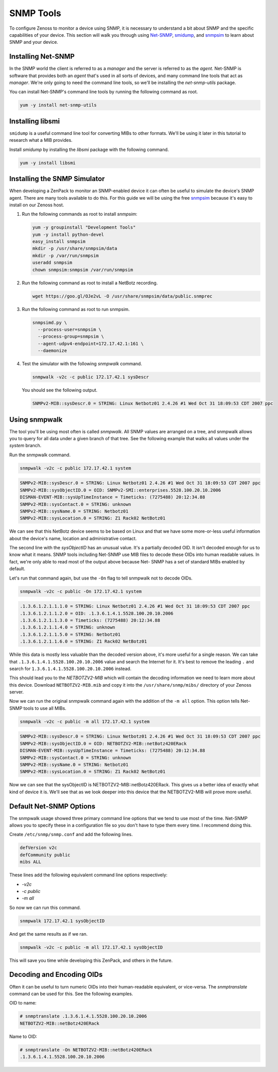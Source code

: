**********
SNMP Tools
**********

To configure Zenoss to monitor a device using SNMP, it is necessary to
understand a bit about SNMP and the specific capabilities of your device. This
section will walk you through using Net-SNMP_, smidump_, and snmpsim_ to learn
about SNMP and your device.

.. _Net-SNMP: http://www.net-snmp.org/
.. _smidump: https://www.ibr.cs.tu-bs.de/projects/libsmi/smidump.html
.. _snmpsim: http://snmpsim.sourceforge.net/


Installing Net-SNMP
===================

In the SNMP world the client is referred to as a *manager* and the server is
referred to as the *agent*. Net-SNMP is software that provides both an *agent*
that's used in all sorts of devices, and many command line tools that act as
*manager*. We're only going to need the command line tools, so we'll be
installing the *net-snmp-utils* package.

You can install Net-SNMP's command line tools by running the following command
as root.

.. code-block:: bash

    yum -y install net-snmp-utils

Installing libsmi
=================

``smidump`` is a useful command line tool for converting MIBs to other formats.
We'll be using it later in this tutorial to research what a MIB provides.

Install *smidump* by installing the *libsmi* package with the following command.

.. code-block:: bash

    yum -y install libsmi

Installing the SNMP Simulator
=============================

When developing a ZenPack to monitor an SNMP-enabled device it can often be
useful to simulate the device's SNMP agent. There are many tools available to do
this. For this guide we will be using the free snmpsim_ because it's easy to
install on our Zenoss host.

1. Run the following commands as root to install *snmpsim*:

   .. code-block:: bash

      yum -y groupinstall "Development Tools"
      yum -y install python-devel
      easy_install snmpsim
      mkdir -p /usr/share/snmpsim/data
      mkdir -p /var/run/snmpsim
      useradd snmpsim
      chown snmpsim:snmpsim /var/run/snmpsim

2. Run the following command as root to install a NetBotz recording.

   .. code-block:: bash

      wget https://goo.gl/OJe2vL -O /usr/share/snmpsim/data/public.snmprec

3. Run the following command as root to run snmpsim.

   .. code-block:: bash

      snmpsimd.py \
        --process-user=snmpsim \
        --process-group=snmpsim \
        --agent-udpv4-endpoint=172.17.42.1:161 \
        --daemonize

4. Test the simulator with the following *snmpwalk* command.

   .. code-block:: bash

      snmpwalk -v2c -c public 172.17.42.1 sysDescr

   You should see the following output.

   .. code-block:: text

       SNMPv2-MIB::sysDescr.0 = STRING: Linux Netbotz01 2.4.26 #1 Wed Oct 31 18:09:53 CDT 2007 ppc

.. _SNMPoster: https://github.com/cluther/snmposter#readme

Using snmpwalk
==============

The tool you'll be using most often is called *snmpwalk*. All SNMP values are
arranged on a tree, and snmpwalk allows you to query for all data under a given
branch of that tree. See the following example that walks all values under the
*system* branch.

Run the snmpwalk command.

.. code-block:: bash

    snmpwalk -v2c -c public 172.17.42.1 system

.. code-block:: text

    SNMPv2-MIB::sysDescr.0 = STRING: Linux Netbotz01 2.4.26 #1 Wed Oct 31 18:09:53 CDT 2007 ppc
    SNMPv2-MIB::sysObjectID.0 = OID: SNMPv2-SMI::enterprises.5528.100.20.10.2006
    DISMAN-EVENT-MIB::sysUpTimeInstance = Timeticks: (7275488) 20:12:34.88
    SNMPv2-MIB::sysContact.0 = STRING: unknown
    SNMPv2-MIB::sysName.0 = STRING: Netbotz01
    SNMPv2-MIB::sysLocation.0 = STRING: Z1 Rack02 NetBotz01

We can see that this NetBotz device seems to be based on Linux and that we have
some more-or-less useful information about the device's name, location and
administrative contact.

The second line with the *sysObjectID* has an unusual value. It's a partially
decoded OID. It isn't decoded enough for us to know what it means. SNMP tools
including Net-SNMP use MIB files to decode these OIDs into human readable
values. In fact, we're only able to read most of the output above because Net-
SNMP has a set of standard MIBs enabled by default.

Let's run that command again, but use the ``-On`` flag to tell snmpwalk not to
decode OIDs.

.. code-block:: bash

    snmpwalk -v2c -c public -On 172.17.42.1 system

.. code-block:: text

    .1.3.6.1.2.1.1.1.0 = STRING: Linux Netbotz01 2.4.26 #1 Wed Oct 31 18:09:53 CDT 2007 ppc
    .1.3.6.1.2.1.1.2.0 = OID: .1.3.6.1.4.1.5528.100.20.10.2006
    .1.3.6.1.2.1.1.3.0 = Timeticks: (7275488) 20:12:34.88
    .1.3.6.1.2.1.1.4.0 = STRING: unknown
    .1.3.6.1.2.1.1.5.0 = STRING: Netbotz01
    .1.3.6.1.2.1.1.6.0 = STRING: Z1 Rack02 NetBotz01


While this data is mostly less valuable than the decoded version above, it's
more useful for a single reason. We can take that
``.1.3.6.1.4.1.5528.100.20.10.2006`` value and search the Internet for it. It's
best to remove the leading ``.`` and search for
``1.3.6.1.4.1.5528.100.20.10.2006`` instead.

This should lead you to the *NETBOTZV2-MIB* which will contain the decoding
information we need to learn more about this device. Download
``NETBOTZV2-MIB.mib`` and copy it into the ``/usr/share/snmp/mibs/`` directory of
your Zenoss server.

Now we can run the original snmpwalk command again with the addition of the
``-m all`` option. This option tells Net-SNMP tools to use all MIBs.

.. code-block:: bash

    snmpwalk -v2c -c public -m all 172.17.42.1 system

.. code-block:: text

    SNMPv2-MIB::sysDescr.0 = STRING: Linux Netbotz01 2.4.26 #1 Wed Oct 31 18:09:53 CDT 2007 ppc
    SNMPv2-MIB::sysObjectID.0 = OID: NETBOTZV2-MIB::netBotz420ERack
    DISMAN-EVENT-MIB::sysUpTimeInstance = Timeticks: (7275488) 20:12:34.88
    SNMPv2-MIB::sysContact.0 = STRING: unknown
    SNMPv2-MIB::sysName.0 = STRING: Netbotz01
    SNMPv2-MIB::sysLocation.0 = STRING: Z1 Rack02 NetBotz01

Now we can see that the sysObjectID is NETBOTZV2-MIB::netBotz420ERack. This
gives us a better idea of exactly what kind of device it is. We'll see that as
we look deeper into this device that the NETBOTZV2-MIB will prove more useful.

Default Net-SNMP Options
========================

The snmpwalk usage showed three primary command line options that we tend to use
most of the time. Net-SNMP allows you to specify these in a configuration file
so you don't have to type them every time. I recommend doing this.

Create ``/etc/snmp/snmp.conf`` and add the following lines.

.. code-block:: text

    defVersion v2c
    defCommunity public
    mibs ALL

These lines add the following equivalent command line options respectively:

- `-v2c`
- `-c public`
- `-m all`

So now we can run this command.

.. code-block:: bash

    snmpwalk 172.17.42.1 sysObjectID

And get the same results as if we ran.

.. code-block:: bash

    snmpwalk -v2c -c public -m all 172.17.42.1 sysObjectID

This will save you time while developing this ZenPack, and others in the future.

Decoding and Encoding OIDs
==========================

Often it can be useful to turn numeric OIDs into their human-readable
equivalent, or vice-versa. The *snmptranslate* command can be used for this. See
the following examples.

OID to name:

.. code-block:: bash

    # snmptranslate .1.3.6.1.4.1.5528.100.20.10.2006
    NETBOTZV2-MIB::netBotz420ERack

Name to OID:

.. code-block:: bash

    # snmptranslate -On NETBOTZV2-MIB::netBotz420ERack
    .1.3.6.1.4.1.5528.100.20.10.2006
